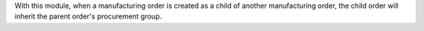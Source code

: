 With this module, when a manufacturing order is created as a child of another
manufacturing order, the child order will inherit the parent order's procurement group.
